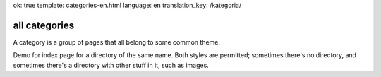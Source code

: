 ok: true
template: categories-en.html
language: en
translation_key: /kategoria/

all categories
--------------

A category is a group of pages that all belong to some common theme.

Demo for index page for a directory of the same name. Both styles are permitted; sometimes there's no directory, and sometimes there's a directory with other stuff in it, such as images.
